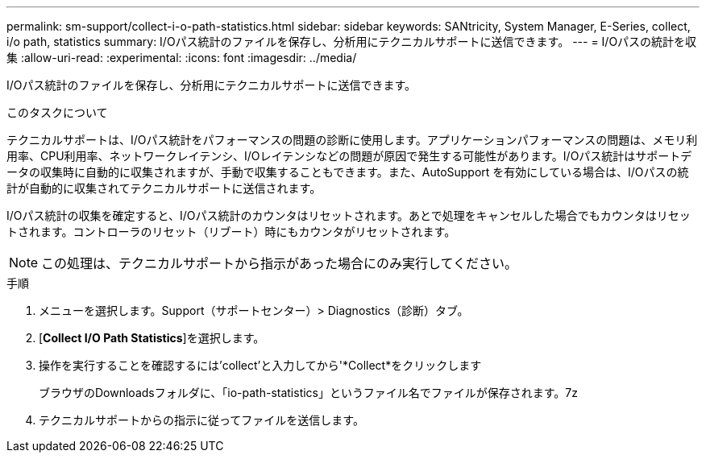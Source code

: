 ---
permalink: sm-support/collect-i-o-path-statistics.html 
sidebar: sidebar 
keywords: SANtricity, System Manager, E-Series, collect, i/o path, statistics 
summary: I/Oパス統計のファイルを保存し、分析用にテクニカルサポートに送信できます。 
---
= I/Oパスの統計を収集
:allow-uri-read: 
:experimental: 
:icons: font
:imagesdir: ../media/


[role="lead"]
I/Oパス統計のファイルを保存し、分析用にテクニカルサポートに送信できます。

.このタスクについて
テクニカルサポートは、I/Oパス統計をパフォーマンスの問題の診断に使用します。アプリケーションパフォーマンスの問題は、メモリ利用率、CPU利用率、ネットワークレイテンシ、I/Oレイテンシなどの問題が原因で発生する可能性があります。I/Oパス統計はサポートデータの収集時に自動的に収集されますが、手動で収集することもできます。また、AutoSupport を有効にしている場合は、I/Oパスの統計が自動的に収集されてテクニカルサポートに送信されます。

I/Oパス統計の収集を確定すると、I/Oパス統計のカウンタはリセットされます。あとで処理をキャンセルした場合でもカウンタはリセットされます。コントローラのリセット（リブート）時にもカウンタがリセットされます。

[NOTE]
====
この処理は、テクニカルサポートから指示があった場合にのみ実行してください。

====
.手順
. メニューを選択します。Support（サポートセンター）> Diagnostics（診断）タブ。
. [*Collect I/O Path Statistics*]を選択します。
. 操作を実行することを確認するには'collect'と入力してから'*Collect*をクリックします
+
ブラウザのDownloadsフォルダに、「io-path-statistics」というファイル名でファイルが保存されます。7z

. テクニカルサポートからの指示に従ってファイルを送信します。

